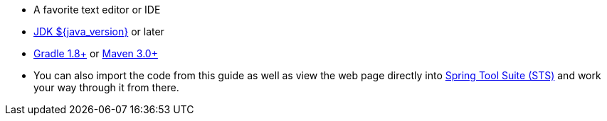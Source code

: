 - A favorite text editor or IDE
- http://www.oracle.com/technetwork/java/javase/downloads/index.html[JDK ${java_version}] or later
- http://maven.apache.org/download.cgi[Gradle 1.8+] or http://maven.apache.org/download.cgi[Maven 3.0+]
- You can also import the code from this guide as well as view the web page directly into http://spring.io/guides/gs/sts[Spring Tool Suite (STS)] and work your way through it from there.
